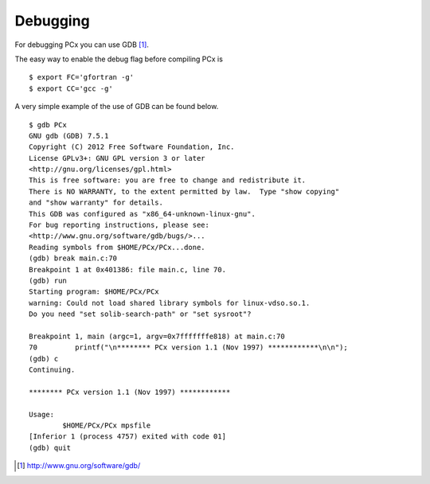 Debugging
=========

For debugging PCx you can use GDB [1]_.

The easy way to enable the debug flag before compiling PCx is ::

    $ export FC='gfortran -g'
    $ export CC='gcc -g'

A very simple example of the use of GDB can be found below. ::

    $ gdb PCx
    GNU gdb (GDB) 7.5.1
    Copyright (C) 2012 Free Software Foundation, Inc.
    License GPLv3+: GNU GPL version 3 or later
    <http://gnu.org/licenses/gpl.html>
    This is free software: you are free to change and redistribute it.
    There is NO WARRANTY, to the extent permitted by law.  Type "show copying"
    and "show warranty" for details.
    This GDB was configured as "x86_64-unknown-linux-gnu".
    For bug reporting instructions, please see:
    <http://www.gnu.org/software/gdb/bugs/>...
    Reading symbols from $HOME/PCx/PCx...done.
    (gdb) break main.c:70
    Breakpoint 1 at 0x401386: file main.c, line 70.
    (gdb) run
    Starting program: $HOME/PCx/PCx
    warning: Could not load shared library symbols for linux-vdso.so.1.
    Do you need "set solib-search-path" or "set sysroot"?

    Breakpoint 1, main (argc=1, argv=0x7fffffffe818) at main.c:70
    70         printf("\n******** PCx version 1.1 (Nov 1997) ************\n\n");
    (gdb) c
    Continuing.

    ******** PCx version 1.1 (Nov 1997) ************

    Usage:
            $HOME/PCx/PCx mpsfile
    [Inferior 1 (process 4757) exited with code 01]
    (gdb) quit

.. [1] http://www.gnu.org/software/gdb/
